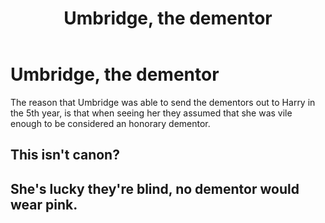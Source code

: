 #+TITLE: Umbridge, the dementor

* Umbridge, the dementor
:PROPERTIES:
:Author: Spacezonez
:Score: 8
:DateUnix: 1562125143.0
:DateShort: 2019-Jul-03
:FlairText: Prompt
:END:
The reason that Umbridge was able to send the dementors out to Harry in the 5th year, is that when seeing her they assumed that she was vile enough to be considered an honorary dementor.


** This isn't canon?
:PROPERTIES:
:Author: Lucille_Madras
:Score: 6
:DateUnix: 1562133207.0
:DateShort: 2019-Jul-03
:END:


** She's lucky they're blind, no dementor would wear pink.
:PROPERTIES:
:Author: Electric999999
:Score: 3
:DateUnix: 1562204836.0
:DateShort: 2019-Jul-04
:END:
